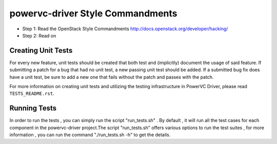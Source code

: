 powervc-driver Style Commandments
=======================

- Step 1: Read the OpenStack Style Commandments
  http://docs.openstack.org/developer/hacking/
- Step 2: Read on

Creating Unit Tests
-------------------
For every new feature, unit tests should be created that both test and
(implicitly) document the usage of said feature. If submitting a patch for a
bug that had no unit test, a new passing unit test should be added. If a
submitted bug fix does have a unit test, be sure to add a new one that fails
without the patch and passes with the patch.

For more information on creating unit tests and utilizing the testing
infrastructure in PowerVC Driver, please read ``TESTS_README.rst``.


Running Tests
-------------
In order to run the tests , you can simply run the script "run_tests.sh" . 
By default , it will run all the test cases for each component in the 
powervc-driver project.The script "run_tests.sh" offers various options to run 
the test suites , for more information , you can run the command 
"./run_tests.sh -h" to get the details.